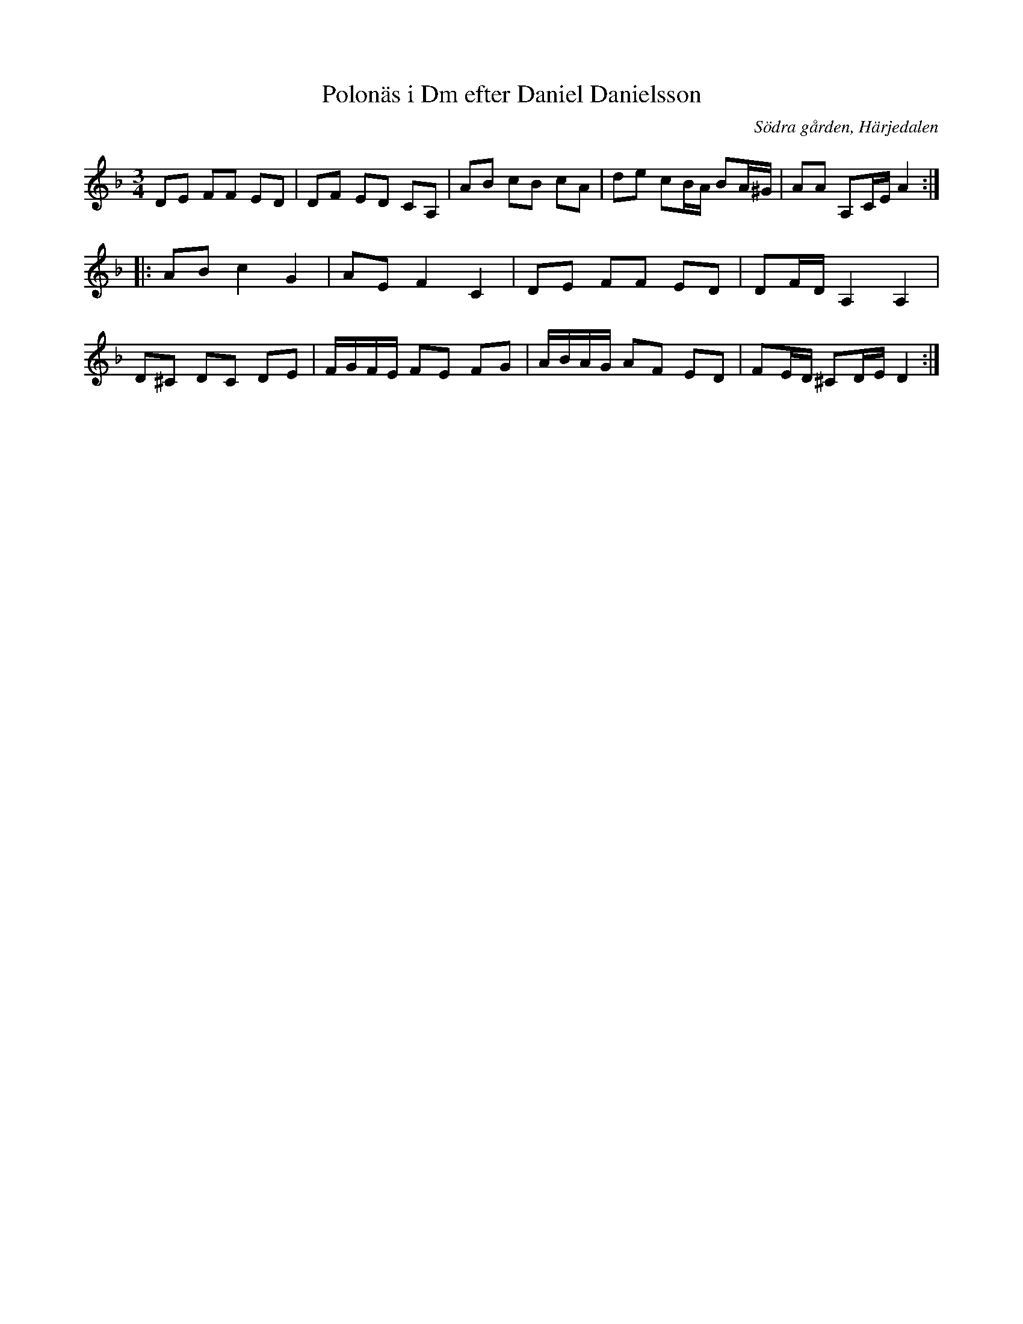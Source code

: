 %%abc-charset utf-8

X:20
T:Polonäs i Dm efter Daniel Danielsson
B:Daniel Danielssons notbok, nr 20
B:FMK - katalog MMD47 bild 8
O:Södra gården, Härjedalen
Z:Nils L
R:Slängpolska
M:3/4
L:1/16
K:Dm
D2E2 F2F2 E2D2 | D2F2 E2D2 C2A,2 | A2B2 c2B2 c2A2 | d2e2 c2BA B2A^G | A2A2 A,2CE A4 :: 
A2B2 c4 G4 | A2E2 F4 C4 | D2E2 F2F2 E2D2 | D2FD A,4 A,4 | 
D2^C2 D2C2 D2E2 | FGFE F2E2 F2G2 | ABAG A2F2 E2D2 | F2ED ^C2DE D4 :|


